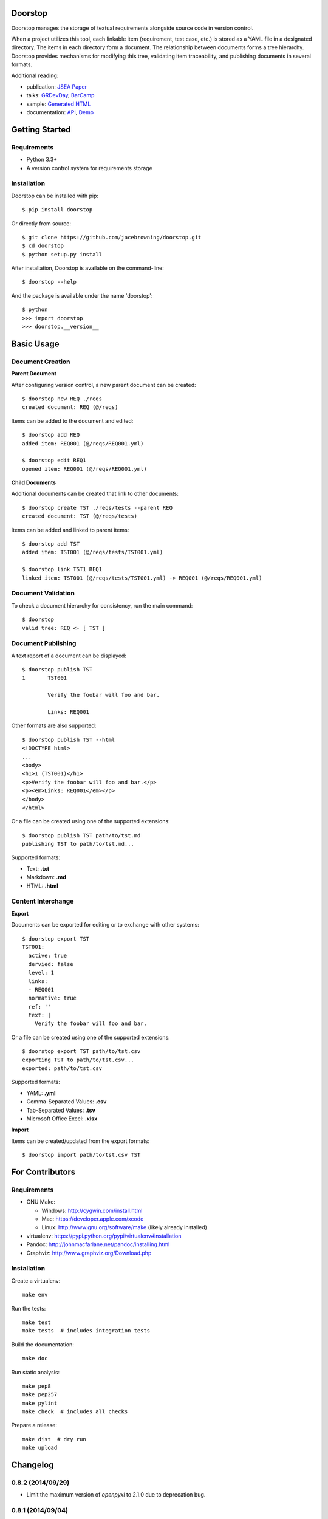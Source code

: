 Doorstop
========

| |Build Status|
| |Coverage Status|
| |Scrutinizer Code Quality|
| |PyPI Version|
| |PyPI Downloads|
| |Gittip|

Doorstop manages the storage of textual requirements alongside source
code in version control.

When a project utilizes this tool, each linkable item (requirement, test
case, etc.) is stored as a YAML file in a designated directory. The
items in each directory form a document. The relationship between
documents forms a tree hierarchy. Doorstop provides mechanisms for
modifying this tree, validating item traceability, and publishing
documents in several formats.

Additional reading:

-  publication: `JSEA
   Paper <http://www.scirp.org/journal/PaperInformation.aspx?PaperID=44268#.UzYtfWRdXEZ>`__
-  talks:
   `GRDevDay <https://speakerdeck.com/jacebrowning/doorstop-requirements-management-using-python-and-version-control>`__,
   `BarCamp <https://speakerdeck.com/jacebrowning/strip-searched-a-rough-introduction-to-requirements-management>`__
-  sample: `Generated HTML <http://doorstop.info/reqs/index.html>`__
-  documentation: `API <http://doorstop.info/docs/index.html>`__,
   `Demo <http://nbviewer.ipython.org/gist/jacebrowning/9754157>`__

Getting Started
===============

Requirements
------------

-  Python 3.3+
-  A version control system for requirements storage

Installation
------------

Doorstop can be installed with pip:

::

    $ pip install doorstop

Or directly from source:

::

    $ git clone https://github.com/jacebrowning/doorstop.git
    $ cd doorstop
    $ python setup.py install

After installation, Doorstop is available on the command-line:

::

    $ doorstop --help

And the package is available under the name 'doorstop':

::

    $ python
    >>> import doorstop
    >>> doorstop.__version__

Basic Usage
===========

Document Creation
-----------------

**Parent Document**

After configuring version control, a new parent document can be created:

::

    $ doorstop new REQ ./reqs
    created document: REQ (@/reqs)

Items can be added to the document and edited:

::

    $ doorstop add REQ
    added item: REQ001 (@/reqs/REQ001.yml)

    $ doorstop edit REQ1
    opened item: REQ001 (@/reqs/REQ001.yml)

**Child Documents**

Additional documents can be created that link to other documents:

::

    $ doorstop create TST ./reqs/tests --parent REQ
    created document: TST (@/reqs/tests)

Items can be added and linked to parent items:

::

    $ doorstop add TST
    added item: TST001 (@/reqs/tests/TST001.yml)

    $ doorstop link TST1 REQ1
    linked item: TST001 (@/reqs/tests/TST001.yml) -> REQ001 (@/reqs/REQ001.yml)

Document Validation
-------------------

To check a document hierarchy for consistency, run the main command:

::

    $ doorstop
    valid tree: REQ <- [ TST ]

Document Publishing
-------------------

A text report of a document can be displayed:

::

    $ doorstop publish TST
    1       TST001

            Verify the foobar will foo and bar.

            Links: REQ001

Other formats are also supported:

::

    $ doorstop publish TST --html
    <!DOCTYPE html>
    ...
    <body>
    <h1>1 (TST001)</h1>
    <p>Verify the foobar will foo and bar.</p>
    <p><em>Links: REQ001</em></p>
    </body>
    </html>

Or a file can be created using one of the supported extensions:

::

    $ doorstop publish TST path/to/tst.md
    publishing TST to path/to/tst.md...

Supported formats:

-  Text: **.txt**
-  Markdown: **.md**
-  HTML: **.html**

Content Interchange
-------------------

**Export**

Documents can be exported for editing or to exchange with other systems:

::

    $ doorstop export TST
    TST001:
      active: true
      dervied: false
      level: 1
      links:
      - REQ001
      normative: true
      ref: ''
      text: |
        Verify the foobar will foo and bar.

Or a file can be created using one of the supported extensions:

::

    $ doorstop export TST path/to/tst.csv
    exporting TST to path/to/tst.csv...
    exported: path/to/tst.csv

Supported formats:

-  YAML: **.yml**
-  Comma-Separated Values: **.csv**
-  Tab-Separated Values: **.tsv**
-  Microsoft Office Excel: **.xlsx**

**Import**

Items can be created/updated from the export formats:

::

    $ doorstop import path/to/tst.csv TST

For Contributors
================

Requirements
------------

-  GNU Make:

   -  Windows: http://cygwin.com/install.html
   -  Mac: https://developer.apple.com/xcode
   -  Linux: http://www.gnu.org/software/make (likely already installed)

-  virtualenv: https://pypi.python.org/pypi/virtualenv#installation
-  Pandoc: http://johnmacfarlane.net/pandoc/installing.html
-  Graphviz: http://www.graphviz.org/Download.php

Installation
------------

Create a virtualenv:

::

    make env

Run the tests:

::

    make test
    make tests  # includes integration tests

Build the documentation:

::

    make doc

Run static analysis:

::

    make pep8
    make pep257
    make pylint
    make check  # includes all checks

Prepare a release:

::

    make dist  # dry run
    make upload

.. |Build Status| image:: http://img.shields.io/travis/jacebrowning/doorstop/master.svg
   :target: https://travis-ci.org/jacebrowning/doorstop
.. |Coverage Status| image:: http://img.shields.io/coveralls/jacebrowning/doorstop/master.svg
   :target: https://coveralls.io/r/jacebrowning/doorstop
.. |Scrutinizer Code Quality| image:: http://img.shields.io/scrutinizer/g/jacebrowning/doorstop.svg
   :target: https://scrutinizer-ci.com/g/jacebrowning/doorstop/?branch=master
.. |PyPI Version| image:: http://img.shields.io/pypi/v/Doorstop.svg
   :target: https://pypi.python.org/pypi/Doorstop
.. |PyPI Downloads| image:: http://img.shields.io/pypi/dm/Doorstop.svg
   :target: https://pypi.python.org/pypi/Doorstop
.. |Gittip| image:: http://img.shields.io/badge/gittip-me-brightgreen.svg
   :target: https://www.gittip.com/jacebrowning

Changelog
=========

0.8.2 (2014/09/29)
------------------

- Limit the maximum version of `openpyxl` to 2.1.0 due to deprecation bug.

0.8.1 (2014/09/04)
------------------

- Fixed a bug requesting new item numbers from the server.

0.8 (2014/08/28)
----------------

- Added `doorstop clear ...` to absolve items of their suspect link status.
- Added `doorstop review ...` to absolve items of their unreviewed status.
- Added `Item.clear()` to save stamps (hashes) of linked items.
- Added `Item.review()` to save stamps (hashes) of reviewed items.
- Added `doorstop reorder ...` to organize a document's structure.
- Renamed `Item.id` and `identifer` arguments to `uid`
- Added '--no-body-levels' to `doorstop publish` to hide levels on non-headings.
- Added `doorstop-server` to launch a REST API for UID reservation.
- Added '--server' argument to `doorstop add` to specify the server address.
- Added '--warn-all' and '--error-all' options promote warnings to errors.

0.7.1 (2014/08/18)
------------------

- Fixed bug importing items with empty attributes.

0.7 (2014/07/08)
----------------

- Added `doorstop delete ...` to delete document directories.
- Added `doorstop export ...` to export content for external tools.
- Fixed `doorstop publish ...` handling of unknown formats.
- Added tree structure and traceability to `index.html`.
- Added clickable links using Item IDs in HTML header tags.
- Fixed bug publishing a document to a directory.
- Fixed bug publishing a document without an extension or type specified.
- Updated `doorstop import ...` to import from document export formats.
- Updated `doorstop edit ...` to support document export/import.
- Renamed `doorstop new ...` to `doorstop create ...`.
- Made 'all' a reserved word, which cannot be used as a prefix.

0.6 (2014/05/15)
----------------

- Refactored `Item` levels into a `Level` class.
- Refactored `Item` identifiers into an `ID` class.
- Refactored `Item` text into a `Text` class (behaves like `str`).
- Methods no longer require nor accept 'document' and 'tree' arguments.
- Renamed `Item.find_rlinks()` to `Item.find_child_links()`.
- Changed '--no-rlink-check' to '--no-child-check'.
- Added `Item.find_child_items()` and `Item.find_child_documents()`.
- Added aliases to Item: parent_links, child_links/items/documents.
- Added '--with-child-links' to `doorstop publish` to publish child links.
- Added `doorstop import ...` CLI to import documents and items.
- Refactored `Document` prefixes in a `Prefix` class.
- Added '--no-level-check' to disable document level validation.
- Added '--reorder' option to `doorstop` to enable reordering.

0.5 (2014/04/25)
----------------

- Converted `Item.issues()` to a property and added `Item.get_issues()`.
- Added '--level' option to `doorstop add` to force an item level.
- Added warnings for duplicate item levels in a document.
- Added warnings for skipped item levels in a document.
- Renamed `Item` methods: add_link -> link, remove_link -> unlink, valid -> validate.
- Renamed `Document` methods: add -> add_item, remove -> remove_item, valid -> validate.
- Renamed `Tree` methods: new -> new_document, add -> add_item, remove -> remove_item, link -> link_items, unlink -> unlink_items, edit -> edit_item, valid -> validate.
- Added `doorstop.importer` functions to add exiting documents and items.

0.4.3 (2014/03/18)
------------------

- Fixed storage of 2-part levels ending in a multiple of 10.

0.4.2 (2014/03/17)
------------------

- Fixed a case where `Item.root` was not set.

0.4.1 (2014/03/16)
------------------

- Fixed auto save/load decorator order.

0.4 (2014/03/16)
----------------

- Added `Tree.delete()` to delete all document directories and item files.
- Added `doorstop publish all <directory>` to publish trees and `index.html`.

0.3 (2014/03/12)
----------------

- Added find_document and find_item convenience functions.
- Added `Document.delete()` to delete a document directory and its item files.

0.2 (2014/03/05)
----------------

- All `Item` text attributes are now be split by sentences and line-wrapped.
- Added `Tree.load()` for cases when lazy loading is too slow.
- Added caching to `Tree.find_item()` and `Tree.find_document()`.


0.1 (2014/02/17)
----------------

- Top-level items are no longer required to have a level ending in zero.
- Added `Item/Document.extended` to get a list of extended attribute names.


0.0.21 (2014/02/14)
-------------------

- Documents can now have item files in sub-folders.


0.0.20 (2014/02/13)
-------------------

- Updated `doorstop.core.report` to support lists of items.


0.0.19 (2014/02/13)
-------------------

- Updated doorstop.core.report to support items or documents.
- Removed the 'iter\_' prefix from all generators.


0.0.18 (2014/02/12)
-------------------

- Fixed CSS bullets indent.


0.0.17 (2014/01/31)
-------------------

- Added caching of `Item` in the `Document` class.
- Added `Document.remove()` to delete an item by its ID.
- `Item.find_rlinks()` will now search the entire tree for links.


0.0.16 (2014/01/28)
-------------------

- Added `Item.find_rlinks()` to return reverse links and child documents.
- Changed the logging format.
- Added a '--project' argument to provide a path to the root of the project.


0.0.15 (2014/01/27)
-------------------

- Fixed a mutable default argument bug in `Item` creation.


0.0.14 (2014/01/27)
-------------------

- Added `Tree/Document/Item.iter_issues()` method to yield all issues.
- `Tree/Document/Item.check()` now logs all issues rather than failing fast.
- Renamed `Tree/Document/Item.check()` to `valid()`.


0.0.13 (2014/01/25)
-------------------

- Added `Document.sep` to separate prefix and item numbers.


0.0.12 (2014/01/24)
-------------------

- Fixed missing package data.


0.0.11 (2014/01/23)
-------------------

- Added `Item.active` property to disable certain items.
- Added `Item.derived` property to disable link checking on certain items.


0.0.10 (2014/01/22)
-------------------

- Switched to embedded CSS in generated HTML.
- Shortened default `Item` and `Document` string formatting.


0.0.9 (2014/01/21)
------------------

- Added top-down link checking.
- Non-normative items with a zero-ended level are now headings.
- Added a CSS for generated HTML.
- The 'publish' command now accepts an output file path.


0.0.8 (2014/01/16)
------------------

- Searching for 'ref' will now also find filenames.
- Item files can now contain arbitrary fields.
- Document prefixes can now contain numbers, dashes, and periods.
- Added a 'normative' attribute to the Item class.


0.0.7 (2013/12/09)
------------------

- Always showing 'ref' in items.
- Reloading item attributes after a save.
- Inserting lines breaks after sentences in item 'text'.


0.0.6 (2013/12/04)
------------------

- Added basic report creation via `doorstop publish ...`.


0.0.5 (2013/11/20)
------------------

- Added item link and reference validation.
- Added cached of loaded items.
- Added preliminary VCS support for Git and Veracity.


0.0.4 (2013/11/04)
------------------

- Implemented `add`, `remove`, `link`, and `unlink` commands.
- Added basic tree validation.


0.0.3 (2013/10/17)
------------------

- Added the initial `Document` class.
- Items can now be ordered by 'level' in a document.
- Initial tutorial created.


0.0.2 (2013/09/25)
------------------

- Changed `doorstop init` to `doorstop new`.
- Added the initial `Item` class.
- Added stubs for the `Document` class.


0.0.1 (2013/09/11)
------------------

- Initial release of Doorstop.


